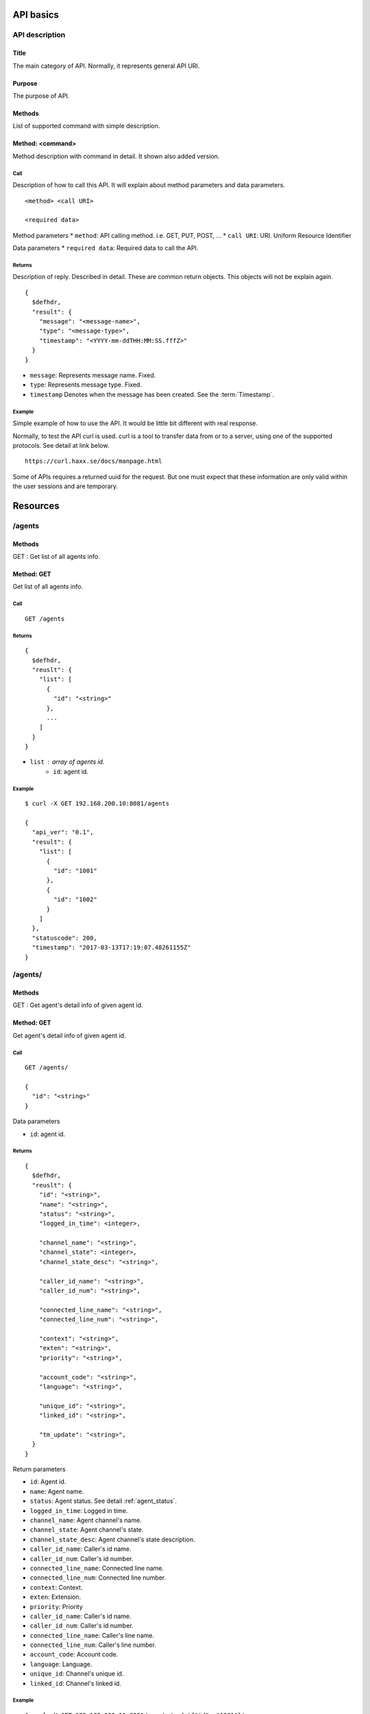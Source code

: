 .. _api:

**********
API basics
**********

.. index:: Title, Purpose, Methods, Method, Required Permission, Call, Returns, Example

API description
===============

Title
-----
The main category of API. Normally, it represents general API URI.

Purpose
-------
The purpose of API.

Methods
-------
List of supported command with simple description.

Method: <command>
-----------------
Method description with command in detail.
It shown also added version.

Call
++++
Description of how to call this API. It will explain about method
parameters and data parameters.

::

  <method> <call URI>

  <required data>

Method parameters
* ``method``: API calling method. i.e. GET, PUT, POST, ...
* ``call URI``: URI. Uniform Resource Identifier

Data parameters
* ``required data``: Required data to call the API.

Returns
+++++++
Description of reply. Described in detail. These are common return
objects. This objects will not be explain again.

::

  {
    $defhdr,
    "result": {
      "message": "<message-name>",
      "type": "<message-type>",
      "timestamp": "<YYYY-mm-ddTHH:MM:SS.fffZ>"
    }
  }

* ``message``: Represents message name. Fixed.
* ``type``: Represents message type. Fixed.
* ``timestamp`` Denotes when the message has been created. See the :term:`Timestamp`.

Example
+++++++
Simple example of how to use the API. It would be little bit different with real response.

Normally, to test the API curl is used. curl is a tool to transfer
data from or to a server, using one of the supported protocols. See
detail at link below.

::

  https://curl.haxx.se/docs/manpage.html

Some of APIs requires a returned uuid for the request. But
one must expect that these information are only valid within the user
sessions and are temporary.

*********
Resources
*********

/agents
=======

Methods
-------
GET : Get list of all agents info.

Method: GET
-----------
Get list of all agents info.

Call
++++
::

   GET /agents

Returns
+++++++
::

   {
     $defhdr,
     "reuslt": {
       "list": [
         {
           "id": "<string>"
         },
         ...
       ]
     }
   }
  
* ``list`` : array of agents id.
   * ``id``: agent id.

Example
+++++++
::

   $ curl -X GET 192.168.200.10:8081/agents
   
   {
     "api_ver": "0.1",
     "result": {
       "list": [
         {
           "id": "1001"
         },
         {
           "id": "1002"
         }
       ]
     },
     "statuscode": 200,
     "timestamp": "2017-03-13T17:19:07.48261155Z"
   }


/agents/
========

Methods
-------
GET : Get agent's detail info of given agent id.

Method: GET
-----------
Get agent's detail info of given agent id.

Call
++++
::

   GET /agents/
  
   {
     "id": "<string>"
   }

Data parameters

* ``id``: agent id.

Returns
+++++++
::

   {
     $defhdr,
     "reuslt": {
       "id": "<string>",
       "name": "<string>",
       "status": "<string>",
       "logged_in_time": <integer>,

       "channel_name": "<string>",
       "channel_state": <integer>,
       "channel_state_desc": "<string>",

       "caller_id_name": "<string>",
       "caller_id_num": "<string>",

       "connected_line_name": "<string>",
       "connected_line_num": "<string>",

       "context": "<string>",
       "exten": "<string>",
       "priority": "<string>",

       "account_code": "<string>",
       "language": "<string>",

       "unique_id": "<string>",
       "linked_id": "<string>",

       "tm_update": "<string>",
     }
   }

Return parameters

* ``id``: Agent id.
* ``name``: Agent name.
* ``status``: Agent status. See detail :ref:`agent_status`.
* ``logged_in_time``: Logged in time.

* ``channel_name``: Agent channel's name.
* ``channel_state``: Agent channel's state.
* ``channel_state_desc``: Agent channel's state description.

* ``caller_id_name``: Caller's id name.
* ``caller_id_num``: Caller's id number.

* ``connected_line_name``: Connected line name.
* ``connected_line_num``: Connected line number.

* ``context``: Context.
* ``exten``: Extension.
* ``priority``: Priority

* ``caller_id_name``: Caller's id name.
* ``caller_id_num``: Caller's id number.
* ``connected_line_name``: Caller's line name.
* ``connected_line_num``: Caller's line number.

* ``account_code``: Account code.
* ``language``: Language.

* ``unique_id``: Channel's unique id.
* ``linked_id``: Channel's linked id.

Example
+++++++
::

   $ curl -X GET 192.168.200.10:8081/agents/ -d '{"id": "1001"}'
   
   {
     "api_ver": "0.1",
     "result": {
       "account_code": "",
       "caller_id_name": "300",
       "caller_id_num": "300",
       "channel_name": "SIP/300-00000425",
       "channel_state": 6,
       "channel_state_desc": "Up",
       "connected_line_name": "<unknown>",
       "connected_line_num": "<unknown>",
       "context": "sample_agent_login",
       "exten": "s",
       "id": "1001",
       "language": "en",
       "linked_id": "1489423716.2037",
       "logged_in_time": 1489423716,
       "name": "Agent 1001",
       "priority": "2",
       "status": "AGENT_IDLE",
       "tm_update": "2017-03-13T17:19:06.724533682Z",
       "unique_id": "1489423716.2037"
     },
     "statuscode": 200,
     "timestamp": "2017-03-13T17:20:01.778206702Z"
   }

/channels
=========

Methods
-------
GET : Get list of all channels info.

Method: GET
-----------
Get list of all channels info.

Call
++++
::

   GET /channels

Returns
+++++++
::

   {
     $defhdr,
     "reuslt": {
       "list": [
         {
           "unique_id": "<string>"
         },
         ...
       ]
     }
   }
  
* ``list`` : array of channels.
   * ``unique_id``: unique id.

Example
+++++++
::

   $ curl -X GET 192.168.200.10:8081/channels
   
   {
     "api_ver": "0.1",
     "result": {
       "list": [
         {
           "unique_id": "6d4c1dc4-7e91-430c-a51a-92fcbdd2f831"
         }
       ]
     },
     "statuscode": 200,
     "timestamp": "2017-03-12T01:12:04.633580922Z"
   }


/channels/
==========

Methods
-------
GET : Get channel's detail info of given channel info.

Method: GET
-----------
Get channel's detail info of given channel info.

Call
++++
::

   GET /queue_entries/
  
   {
     "unique_id": "<string>"
   }
   
Data parameters

* ``unique_id``: unique id.

Returns
+++++++
::

   {
     $defhdr,
     "reuslt": {
       "name": "SIP/300-000003a2",
       "unique_id": "6d4c1dc4-7e91-430c-a51a-92fcbdd2f831",
       "linked_id": "6d4c1dc4-7e91-430c-a51a-92fcbdd2f831",
       "state": 0,
       "state_desc": "Down",

       "context": "public",
       "exten": "s",
       "priority": "1",

       "caller_id_name": "<unknown>",
       "caller_id_num": "<unknown>",
       "connected_line_name": "<unknown>",
       "connected_line_num": "<unknown>",

       "account_code": "",
       "language": "en",
       
       "tm_update": "2017-03-12T01:59:15.213772334Z"
     }
   }

Return parameters

* ``name``: Channel name.
* ``unique_id``: Channel's unique id.
* ``linked_id``: Channel's linked id.
* ``state``: Channel's state.
* ``state_desc``: Channel's state description.

* ``context``: Context.
* ``exten``: Extension.
* ``priority``: Priority

* ``caller_id_name``: Caller's id name.
* ``caller_id_num``: Caller's id number.
* ``connected_line_name``: Caller's line name.
* ``connected_line_num``: Caller's line number.

* ``account_code``: Account code.
* ``language``: Language.

Example
+++++++
::

   $ curl -X GET 192.168.200.10:8081/queue_entries/ -d \
   '{"unique_id": "6d4c1dc4-7e91-430c-a51a-92fcbdd2f831"}'
   
   {
     "api_ver": "0.1",
     "result": {
       "account_code": "",
       "caller_id_name": "<unknown>",
       "caller_id_num": "<unknown>",
       "connected_line_name": "<unknown>",
       "connected_line_num": "<unknown>",
       "context": "public",
       "exten": "s",
       "language": "en",
       "linked_id": "6d4c1dc4-7e91-430c-a51a-92fcbdd2f831",
       "name": "SIP/300-000003a2",
       "priority": "1",
       "state": 0,
       "state_desc": "Down",
       "tm_update": "2017-03-12T01:59:15.213772334Z",
       "unique_id": "6d4c1dc4-7e91-430c-a51a-92fcbdd2f831"
     },
     "statuscode": 200,
     "timestamp": "2017-03-12T02:00:57.493480577Z"
   }

/registries
===========

Methods
-------
GET : Get list of all registry accounts info.

Method: GET
-----------
Get list of all registry accounts info.

Call
++++
::

   GET /registries

Returns
+++++++
::

   {
     $defhdr,
     "reuslt": {
       "list": [
         {"account": "<string>"},
         ...
       ]
     }
   }
  
* ``list`` : array of registry account.
   * ``account``: Registry account info.

Example
+++++++
::

   $ curl -X GET 192.168.200.10:8081/registries
  
   {
     "api_ver": "0.1",
     "result": {
       "list": [
         {"account": "2345@sip_proxy:5060"},
         {"account": "1234@mysipprovider.com:5060"}
       ]
     },
     "statuscode": 200,
     "timestamp": "2017-03-12T00:27:18.798367307Z"
   }

/registries/
============

Methods
-------
GET : Get registry detail info of given account info.

Method: GET
-----------
Get registry detail info of given account info.

Call
++++
::

   GET /registries/
  
   {
     "account": "<string>"  
   }
   
Data parameters

* ``account``: account info.

Returns
+++++++
::

   {
     $defhdr,
     "reuslt": {
       "account": "<string>",
       "state": "<string>",
       
       "username": "<string>",
       "domain": "<string>",
       "domain_port": <integer>,
       "host": "<string>",
       "port": <integer>,
       
       "refresh": <integer>,
       "registration_time": <integer>,

       "tm_update": "<timestamp>"
     }
   }

* ``account``: Registry's account info.
* ``state``: state info.

* ``username``: Registry's username.
* ``domain``: Registry's domain info.
* ``domain_port``: Registry's domain port.
* ``host``: Registry's host info.
* ``port``: Registry's port info.

* ``refresh``: Refresh.
* ``registration_time``: registration time.

* ``tm_update``: Updated timestamp.

Example
+++++++
::

   $ curl -X GET 192.168.200.10:8081/registries/ -d '{"account": "2345@sip_proxy"}'
  
   {
     "api_ver": "0.1",
     "result": {
       "account": "2345@sip_proxy",
       "domain": "sip_proxy",
       "domain_port": 5060,
       "host": "sip_proxy",
       "port": 5060,
       "refresh": 120,
       "registration_time": "0",
       "state": "Request Sent",
       "tm_update": "2017-03-09T09:12:06.652539075Z",
       "username": "2345"
     },
     "statuscode": 200,
     "timestamp": "2017-03-09T09:13:00.969355467Z"
   }


/systems
========

Methods
-------
GET : Get list of all system's id info

Method: GET
-----------
Get list of all system's id info

Call
++++
::

   GET /systems

Returns
+++++++
::

   {
     $defhdr,
     "reuslt": {
       "list": [
         {"id": "<string>"},
         ...
       ]
     }
   }
  
* ``list`` : array of system id.

Example
+++++++
::

   $ curl -X GET 192.168.200.10:8081/queue_params
   
   {
     "api_ver": "0.1",
     "result": {
       "list": [
         {
           "id": "1"
         }
       ]
     },
     "statuscode": 200,
     "timestamp": "2017-03-15T12:30:49.68453712Z"
   }


/systems/
=========

Methods
-------
GET : Get detail info of given system id.

Method: GET
-----------
Get detail info of given system id.

Call
++++
::

   GET /systems/
   
   {
     "id": "<string>"
   }

Data parameters

* ``id``: System id. 

Returns
+++++++
::

   {
     $defhdr,
     "reuslt": {
       "id": "<string>",

       "ami_version": "<string>",
       "ast_version": "<string>",
       "system_name": "<string>",

       "max_calls": <integer>,
       "max_file_handles": <integer>,
       "max_load_avg": <real>,

       "reload_date": "<string>",
       "reload_time": "<string>",

       "run_group": "<string>",
       "run_user": "<string>",

       "startup_date": "<string>",
       "startup_time": "<string>",

       "current_calls": <integer>,
       "cdr_enabled": "<string>",
       "http_enabled": "<string>",
       "real_time_enabled": "<string>",
       
       "tm_update": "<timestamp>"
     }
   }

Return parameters

* ``id`` : system id.

* ``ami_version``: ami version.
* ``ast_version``: asterisk version.
* ``system_name``: system name.

* ``max_calls``: Max call count.
* ``max_file_handles``: Max file handle cont.
* ``max_load_avg``: Max load average.

* ``reload_date``: Reloaded date.
* ``reload_time``: Reloaded time.

* ``run_group``: Process running group.
* ``run_user``: Process running user.

* ``startup_date``: Started date.
* ``startup_time``: Started time.

* ``current_calls``: Current call count.
* ``cdr_enabled``: Cdr enanbled or not. If enabled "Yes".
* ``http_enabled``: http enabled or not. If enabled "Yes".
* ``real_time_enabled``: real time enabled or not. If enabled "Yes".

Example
+++++++
::

   $ curl -X GET 192.168.200.10:8081/queue_params
   
   {
     "api_ver": "0.1",
     "result": {
       "ami_version": "3.1.0",
       "ast_version": "14.3.0",
       "cdr_enabled": "Yes",
       "current_calls": 0,
       "http_enabled": "No",
       "id": "1",
       "max_calls": 0,
       "max_file_handles": 0,
       "max_load_avg": 0.0,
       "real_time_enabled": "No",
       "reload_date": "2017-03-13",
       "reload_time": "17:02:25",
       "run_group": "",
       "run_user": "",
       "startup_date": "2017-03-11",
       "startup_time": "07:54:10",
       "system_name": "",
       "tm_update": "2017-03-15T12:33:01.496243787Z"
     },
     "statuscode": 200,
     "timestamp": "2017-03-15T12:33:02.430854779Z"
   }


/queue_params
=============

Methods
-------
GET : Get list of all queue param info

Method: GET
-----------
Get list of all queue param info

Call
++++
::

   GET /queue_params

Returns
+++++++
::

   {
     $defhdr,
     "reuslt": {
       "list": [
         {"name": "<string>"},
         ...
       ]
     }
   }
  
* ``list`` : array of registry account.

Example
+++++++
::

   $ curl -X GET 192.168.200.10:8081/queue_params
  
   {
     "api_ver": "0.1",
     "result": {
       "list": [
         {"name": "TestQueue"},
         {"name": "sales"},
         {"name": "sales_1"}
       ]
     },
     "statuscode": 200,
     "timestamp": "2017-03-12T00:32:09.547759070Z"
   }


/queue_params/
==============

Methods
-------
GET : Get queue param detail info of given queue info.

Method: GET
-----------
Get queue param detail info of given queue info.

Call
++++
::

   GET /queue_params/
  
   {
     "name": "<string>"  
   }
   
Data parameters

* ``account``: account info.

Returns
+++++++
::

   {
     $defhdr,
     "reuslt": {
       "name": "<string>",
       "strategy": "<string>",
       "max": <integer>,
       "weight": <integer>,

       "calls": <integer>,
       "completed": <integer>,
       "abandoned": <integer>,

       "hold_time": <integer>,
       "talk_time": <integer>,
       
       "service_level": <integer>,
       "service_level_perf": <integer>,

       "tm_update": "<timestamp>"
     }
   }

Return parameters

* ``name``: Queue name.
* ``strategy``: Call distribution.
* ``max``: Max waiting call count.
* ``weight``: Queue priority.

* ``calls``: Waiting call count.
* ``completed``: Completed call count.
* ``abandoned``: Abandoned call count.

* ``hold_time``: Average waiting time.
* ``talk_time``: Average talk time.

* ``service_level``: Service_level_perf interval time.
* ``service_leve_perf``: Service level performance.

Example
+++++++
::

   $ curl -X GET 192.168.200.10:8081/queue_params/ -d '{"name": "sales_1"}'
  
   {
     "api_ver": "0.1",
     "result": {
       "abandoned": 9,
       "calls": 0,
       "completed": 65,
       "hold_time": 0,
       "max": 0,
       "name": "sales_1",
       "service_level": 0,
       "service_level_perf": 4.6,
       "strategy": "ringall",
       "talk_time": 4,
       "tm_update": "2017-03-12T00:20:21.239699084Z",
       "weight": 0
     },
     "statuscode": 200,
     "timestamp": "2017-03-12T00:34:44.693298239Z"
   }

/queue_members
==============

Methods
-------
GET : Get list of all queue member info.

Method: GET
-----------
Get list of all queue member info.

Call
++++
::

   GET /queue_members

Returns
+++++++
::

   {
     $defhdr,
     "reuslt": {
       "list": [
         {
           "name": "<string>",
           "queue_name": "<string>"
         },
         ...
       ]
     }
   }
  
* ``list`` : array of registry account.
   * ``name``: Member name.
   * ``queue_name``: Queue name.

Example
+++++++
::

   $ curl -X GET 192.168.200.10:8081/queue_params
   
   {
     "api_ver": "0.1",
     "result": {
       "list": [
         {
           "name": "sip/agent-01",
           "queue_name": "sales_1"
         },
         {
           "name": "sip/agent-02",
           "queue_name": "sales_1"
         },
         {
           "name": "sip/agent-03",
           "queue_name": "sales_1"
         }
       ]
     },
     "statuscode": 200,
     "timestamp": "2017-03-12T00:53:39.754989917Z"
   }


/queue_members/
===============

Methods
-------
GET : Get queue member detail info of given queue member info.

Method: GET
-----------
Get queue member detail info of given queue member info.

Call
++++
::

   GET /queue_params/
  
   {
     "name": "<string>",
     "queue_name": "<string>"
   }
   
Data parameters

* ``account``: Account info.
   * ``name``: Queue member name.
   * ``queue_name``: Queue name.

Returns
+++++++
::

   {
     $defhdr,
     "reuslt": {
       "name": "<string>",
       "queue_name": "<string>",
       "status": <integer>,

       "membership": "<string>",
       "state_interface": "<string>",
       "location": "<string>",

       "paused": <integer>,
       "paused_reason": "<string>",
       "penalty": <integer>,

       "calls_taken": <integer>,
       "in_call": <integer>,

       "last_call": <integer>,
       "last_pause": <integer>,

       "ring_inuse": <integer>,

       "tm_update": "<timestamp>"
     }
   }

Return parameters

* ``name``: The name of the queue member.
* ``queue_name``: The name of the queue.
* ``status``: The numeric device state status of the queue member.

* ``membership``: Membership of queue member.
* ``state_interface``: Channel technology or location from which to read device state changes.
* ``location``: The queue member's channel technology or location.

* ``paused``: Paused.
* ``paused_reason``: If set when paused, the reason the queue member was paused.
* ``penalty``: The penalty associated with the queue member.

* ``calls_taken``: The number of calls this queue member has serviced.
* ``in_call``: Set to 1 if member is in call. Set to 0 after LastCall time is updated.

* ``last_call``: The time this member last took a call, expressed in seconds since 00:00, Jan 1, 1970 UTC.
* ``last_pause``: The time when started last paused the queue member.

* ``ring_inuse``: Ring in use option.

Example
+++++++
::

   $ curl -X GET 192.168.200.10:8081/queue_members/ -d '{"name": "sip/agent-01", "queue_name":"sales_1"}'
   
   {
     "api_ver": "0.1",
     "result": {
       "calls_taken": 1,
       "in_call": 0,
       "last_call": 1489272714,
       "last_pause": 0,
       "location": "sip/agent-01",
       "membership": "dynamic",
       "name": "sip/agent-01",
       "paused": 0,
       "paused_reason": "",
       "penalty": 0,
       "queue_name": "sales_1",
       "ring_inuse": null,
       "state_interface": "sip/agent-01",
       "status": 1,
       "tm_update": "2017-03-12T00:20:21.315020002Z"
     },
     "statuscode": 200,
     "timestamp": "2017-03-12T00:58:00.10439598Z"
   }

/queue_entries
==============

Methods
-------
GET : Get list of all queue entries info.

Method: GET
-----------
Get list of all queue entries info.

Call
++++
::

   GET /queue_entries

Returns
+++++++
::

   {
     $defhdr,
     "reuslt": {
       "list": [
         {
           "unique_id": "<string>",
           "queue_name": "<string>"
         },
         ...
       ]
     }
   }
  
* ``list`` : array of queue entries.
   * ``unique_id``: unique id.
   * ``queue_name``: Queue name.

Example
+++++++
::

   $ curl -X GET 192.168.200.10:8081/queue_entries
   
   {
     "api_ver": "0.1",
     "result": {
       "list": [
         {
           "channel": "SIP/300-000001d6",
           "queue_name": "sales_1"
         }
       ]
     },
     "statuscode": 200,
     "timestamp": "2017-03-12T01:12:04.633580922Z"
   }


/queue_entries/
===============

Methods
-------
GET : Get queue entry detail info of given queue entry info.

Method: GET
-----------
Get queue entry detail info of given queue entry info.

Call
++++
::

   GET /queue_entries/
  
   {
     "unique_id": "<string>",
     "queue_name": "<string>"
   }
   
Data parameters

* ``account``: Account info.
   * ``channel``: Queue entry channel name.
   * ``queue_name``: Queue name.

Returns
+++++++
::

   {
     $defhdr,
     "reuslt": {
       "unique_id": "5086b7ea-0072-4a2d-a632-4bc1477e6060",
       "queue_name": "sales_1",
       "channel": "SIP/300-000001d6",

       "caller_id_name": "<unknown>",
       "caller_id_num": "<unknown>",
       "connected_line_name": "<unknown>",
       "connected_line_num": "<unknown>",

       "position": <integer>,
       "wait": <integer>,
       
       "tm_update": "<timestamp>"
     }
   }

Return parameters

* ``unique_id``: Unique id of channel.
* ``caller_id_num``: The name of the queue.
* ``channel``: Channel name.

* ``caller_id_name``: Caller's name.
* ``caller_id_num``: Caller's number.
* ``connected_line_name``: Connected line's name.
* ``connected_line_num``: Connected line's number.

* ``position``: Position in the queue.
* ``wait``: If set when paused, the reason the queue member was paused.

Example
+++++++
::

   $ curl -X GET 192.168.200.10:8081/queue_entries/ -d \
   '{"channel": "SIP/300-000001d6", "queue_name": "sales_1"}'
   
   {
     "api_ver": "0.1",
     "result": {
       "caller_id_name": "<unknown>",
       "caller_id_num": "<unknown>",
       "channel": "SIP/300-000001d6",
       "connected_line_name": "<unknown>",
       "connected_line_num": "<unknown>",
       "position": 1,
       "queue_name": "sales_1",
       "tm_update": "2017-03-12T01:10:59.374246871Z",
       "unique_id": "5086b7ea-0072-4a2d-a632-4bc1477e6060",
       "wait": null
     },
     "statuscode": 200,
     "timestamp": "2017-03-12T01:13:34.221218064Z"
   }



   
